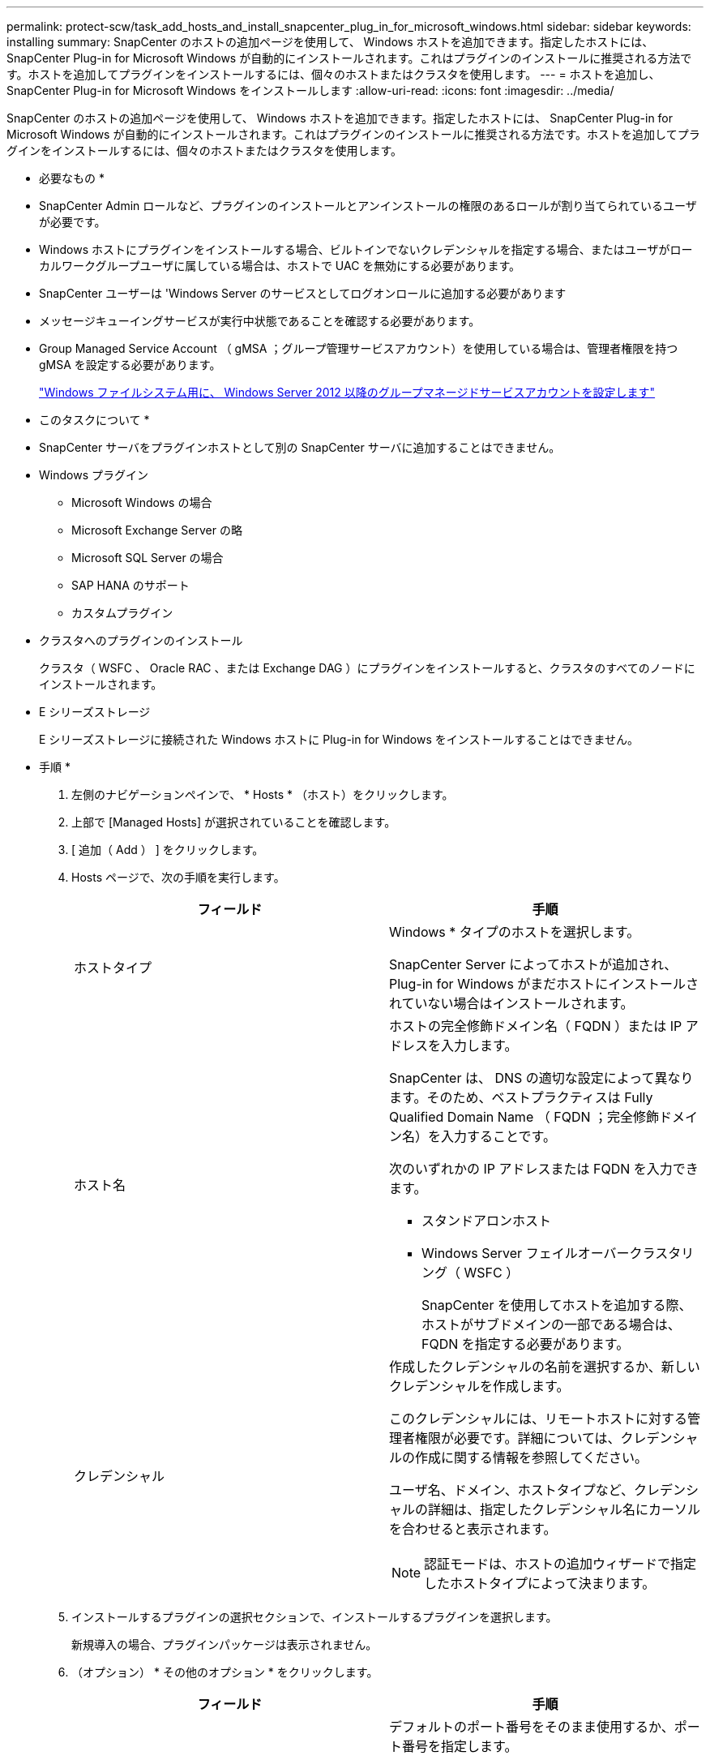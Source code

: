 ---
permalink: protect-scw/task_add_hosts_and_install_snapcenter_plug_in_for_microsoft_windows.html 
sidebar: sidebar 
keywords: installing 
summary: SnapCenter のホストの追加ページを使用して、 Windows ホストを追加できます。指定したホストには、 SnapCenter Plug-in for Microsoft Windows が自動的にインストールされます。これはプラグインのインストールに推奨される方法です。ホストを追加してプラグインをインストールするには、個々のホストまたはクラスタを使用します。 
---
= ホストを追加し、 SnapCenter Plug-in for Microsoft Windows をインストールします
:allow-uri-read: 
:icons: font
:imagesdir: ../media/


[role="lead"]
SnapCenter のホストの追加ページを使用して、 Windows ホストを追加できます。指定したホストには、 SnapCenter Plug-in for Microsoft Windows が自動的にインストールされます。これはプラグインのインストールに推奨される方法です。ホストを追加してプラグインをインストールするには、個々のホストまたはクラスタを使用します。

* 必要なもの *

* SnapCenter Admin ロールなど、プラグインのインストールとアンインストールの権限のあるロールが割り当てられているユーザが必要です。
* Windows ホストにプラグインをインストールする場合、ビルトインでないクレデンシャルを指定する場合、またはユーザがローカルワークグループユーザに属している場合は、ホストで UAC を無効にする必要があります。
* SnapCenter ユーザーは 'Windows Server のサービスとしてログオンロールに追加する必要があります
* メッセージキューイングサービスが実行中状態であることを確認する必要があります。
* Group Managed Service Account （ gMSA ；グループ管理サービスアカウント）を使用している場合は、管理者権限を持つ gMSA を設定する必要があります。
+
link:task_configure_gMSA_on_windows_server_2012_or_later.html["Windows ファイルシステム用に、 Windows Server 2012 以降のグループマネージドサービスアカウントを設定します"]



* このタスクについて *

* SnapCenter サーバをプラグインホストとして別の SnapCenter サーバに追加することはできません。
* Windows プラグイン
+
** Microsoft Windows の場合
** Microsoft Exchange Server の略
** Microsoft SQL Server の場合
** SAP HANA のサポート
** カスタムプラグイン


* クラスタへのプラグインのインストール
+
クラスタ（ WSFC 、 Oracle RAC 、または Exchange DAG ）にプラグインをインストールすると、クラスタのすべてのノードにインストールされます。

* E シリーズストレージ
+
E シリーズストレージに接続された Windows ホストに Plug-in for Windows をインストールすることはできません。



* 手順 *

. 左側のナビゲーションペインで、 * Hosts * （ホスト）をクリックします。
. 上部で [Managed Hosts] が選択されていることを確認します。
. [ 追加（ Add ） ] をクリックします。
. Hosts ページで、次の手順を実行します。
+
|===
| フィールド | 手順 


 a| 
ホストタイプ
 a| 
Windows * タイプのホストを選択します。

SnapCenter Server によってホストが追加され、 Plug-in for Windows がまだホストにインストールされていない場合はインストールされます。



 a| 
ホスト名
 a| 
ホストの完全修飾ドメイン名（ FQDN ）または IP アドレスを入力します。

SnapCenter は、 DNS の適切な設定によって異なります。そのため、ベストプラクティスは Fully Qualified Domain Name （ FQDN ；完全修飾ドメイン名）を入力することです。

次のいずれかの IP アドレスまたは FQDN を入力できます。

** スタンドアロンホスト
** Windows Server フェイルオーバークラスタリング（ WSFC ）
+
SnapCenter を使用してホストを追加する際、ホストがサブドメインの一部である場合は、 FQDN を指定する必要があります。





 a| 
クレデンシャル
 a| 
作成したクレデンシャルの名前を選択するか、新しいクレデンシャルを作成します。

このクレデンシャルには、リモートホストに対する管理者権限が必要です。詳細については、クレデンシャルの作成に関する情報を参照してください。

ユーザ名、ドメイン、ホストタイプなど、クレデンシャルの詳細は、指定したクレデンシャル名にカーソルを合わせると表示されます。


NOTE: 認証モードは、ホストの追加ウィザードで指定したホストタイプによって決まります。

|===
. インストールするプラグインの選択セクションで、インストールするプラグインを選択します。
+
新規導入の場合、プラグインパッケージは表示されません。

. （オプション） * その他のオプション * をクリックします。
+
|===
| フィールド | 手順 


 a| 
ポート
 a| 
デフォルトのポート番号をそのまま使用するか、ポート番号を指定します。

デフォルトのポート番号は 8145 です。SnapCenter サーバがカスタムポートにインストールされている場合は、そのポート番号がデフォルトポートとして表示されます。


NOTE: プラグインを手動でインストールし、カスタムポートを指定した場合は、同じポートを指定する必要があります。そうしないと、処理は失敗します。



 a| 
インストールパス
 a| 
デフォルトパスは C ： \Program Files\NetApp\SnapManager です。

必要に応じて、パスをカスタマイズできます。SnapCenter Plug-ins Package for Windows のデフォルトパスは C ： \Program Files\NetApp\SnapManager です。ただし、必要に応じて、デフォルトパスをカスタマイズできます。



 a| 
クラスタ内のすべてのホストを追加します
 a| 
WSFC のすべてのクラスタノードを追加するには、このチェックボックスを選択します。



 a| 
インストール前のチェックをスキップします
 a| 
プラグインを手動でインストール済みで、プラグインのインストール要件をホストが満たしているかどうかを検証しない場合は、このチェックボックスを選択します。



 a| 
プラグインサービスを実行するには、 Group Managed Service Account （ gMSA ；グループ管理サービスアカウント）を使用します
 a| 
グループ管理サービスアカウント（ GMSA ）を使用してプラグインサービスを実行する場合は、このチェックボックスをオンにします。

gMSA 名を _domainName\accountName$_ の形式で指定します。


NOTE: gMSA は、 SnapCenter Plug-in for Windows サービスのログオンサービスアカウントとしてのみ使用されます。

|===
. [Submit （送信） ] をクリックします。
+
「 * 事前確認をスキップ」チェックボックスを選択していない場合、プラグインのインストール要件をホストが満たしているかどうかが検証されます。ディスクスペース、 RAM 、 PowerShell のバージョン、 .NET のバージョン、および場所が、最小要件に照らして検証されます。最小要件を満たしていない場合は、対応するエラーまたは警告メッセージが表示されます。

+
エラーがディスクスペースまたは RAM に関連している場合は、「 C ： \Program Files\NetApp\SnapCenter ’ WebApp 」にある web.config ファイルを更新して、デフォルト値を変更できます。エラーが他のパラメータに関連している場合は、問題を修正する必要があります。

+

NOTE: HA セットアップで web.config ファイルを更新する場合は、両方のノードでファイルを更新する必要があります。

. インストールの進行状況を監視します。

